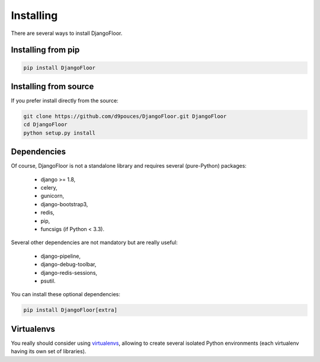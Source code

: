 Installing
==========

There are several ways to install DjangoFloor.

Installing from pip
-------------------

.. code-block:: bash

  pip install DjangoFloor

Installing from source
----------------------

If you prefer install directly from the source:

.. code-block:: bash

  git clone https://github.com/d9pouces/DjangoFloor.git DjangoFloor
  cd DjangoFloor
  python setup.py install

Dependencies
------------

Of course, DjangoFloor is not a standalone library and requires several (pure-Python) packages:

  * django >= 1.8,
  * celery,
  * gunicorn,
  * django-bootstrap3,
  * redis,
  * pip,
  * funcsigs (if Python < 3.3).

Several other dependencies are not mandatory but are really useful:

  * django-pipeline,
  * django-debug-toolbar,
  * django-redis-sessions,
  * psutil.

You can install these optional dependencies:

.. code-block:: bash

  pip install DjangoFloor[extra]


Virtualenvs
-----------

You really should consider using `virtualenvs <http://docs.python-guide.org/en/latest/dev/virtualenvs/>`_, allowing
to create several isolated Python environments (each virtualenv having its own set of libraries).